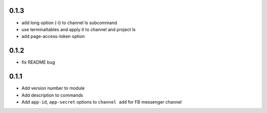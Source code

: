 0.1.3
-----

* add long option (-l) to channel ls subcommand
* use terminaltables and apply it to channel and project ls
* add page-access-token option


0.1.2
-----

* fix README bug


0.1.1
-----

* Add version number to module
* Add description to commands
* Add ``app-id``, ``app-secret`` options to ``channel add`` for FB messenger channel
